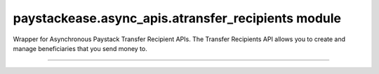 paystackease.async\_apis.atransfer\_recipients module
-----------------------------------------------------

.. :py:currentmodule:: paystackease.async_apis.atransfer_recipients


Wrapper for Asynchronous Paystack Transfer Recipient APIs. The Transfer Recipients API allows you to create and manage beneficiaries that you send money to.

-------------------------------------------------------------

.. py:class:: AsyncTransferRecipientsClientAPI(secret_key: str = None)

    Bases: :py:class:`~paystackease.abase.AsyncPayStackBaseClientAPI`

    Paystack Transfer Recipients API Reference: `Transfer Recipients`_

    .. py:method:: async bulk_create_transfer_recipient(batch: List[Dict[str, str]])→ dict

        Create multiple transfer recipients in batches.

        :param batch: A list of transfer recipient dict keys [ { ``type``, ``name``, ``account_number``, ``bank_code``, ``currency`` etc. }]
        :type batch: List[Dict[str, str]]

        :return: The response from the API
        :rtype: dict

    .. py:method:: async create_transfer_recipients(recipient_type: str, recipient_name: str, account_number: str, bank_code: str, description: str | None = None, currency: str | None = None, authorization_code: str | None = None, metadata: Dict[str, str] | None = None)→ dict

        Create a transfer recipient

        :param recipient_type: The type of transfer recipient:[ ``nuban`` | ``ghipss`` | ``mobile_money`` | ``basa`` ]
        :type recipient_type: str
        :param recipient_name: The name of the transfer recipient according to their registration
        :type recipient_name: str
        :param account_number: transfer recipient’s account number. Required for all recipient types except authorization
        :type account_number: str
        :param bank_code: transfer recipient’s bank code. Required for all recipient types except authorization
        :type bank_code: str
        :param description:
        :type description: str, optional
        :param currency:
        :type currency: str, optional
        :param authorization_code: transfer recipient’s authorization code from previous transaction
        :type authorization_code: str, optional
        :param metadata:
        :type metadata: dict, optional

        :return: The response from the API
        :rtype: dict

    .. py:method:: async delete_transfer_recipient(id_or_code: str)→ dict

        Delete a transfer recipient

        :param id_or_code: The id or code of the transfer recipient
        :type id_or_code: str

        :return: The response from the API
        :rtype: dict

    .. py:method:: async fetch_transfer_recipient(id_or_code: str)→ dict

        Fetch details of a transfer recipient

        :param id_or_code: The id or code of the transfer recipient
        :type id_or_code: str

        :return: The response from the API
        :rtype: dict

    .. py:method:: async list_transfer_recipients(per_page: int | None = None, page: int | None = None, from_date: date | None = None, to_date: date | None = None)→ dict

        List of all transfer recipients

        :param per_page: The number of records to return per page.
        :type per_page: int, optional
        :param page: The page to return.
        :type page: int, optional
        :param from_date: The customer's from date.
        :type from_date: date, optional
        :param to_date: The customer's to date.
        :type to_date: date, optional

        :return: The response from the API
        :rtype: dict

    .. py:method:: async update_transfer_recipient(id_or_code: str, recipient_name: str, recipient_email: str | None = None)→ dict

        Update a transfer recipient

        :param id_or_code:
        :type id_or_code: str
        :param recipient_name:
        :type recipient_name: str
        :param recipient_email:
        :type recipient_email: str

        :return: The response from the API
        :rtype: dict


.. _Transfer Recipients: https://paystack.com/docs/api/transfer-recipient/
